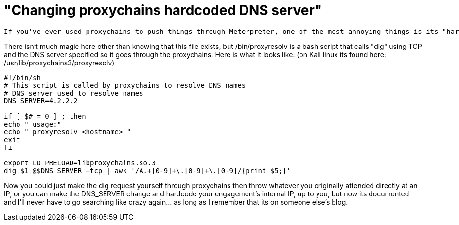 = "Changing proxychains hardcoded DNS server"
:hp-tags: proxychains, proxy, dns

 If you've ever used proxychains to push things through Meterpreter, one of the most annoying things is its "hardcoded" DNS setting for 4.2.2.2, if the org that you are going after doesn't allow this out of their network, or if you are trying to resolve an internal asset, you're SOL. After a ton of googling and annoyed head slams into walls every time I forget where this is I've finally decided to make a note of it.

There isn't much magic here other than knowing that this file exists, but /bin/proxyresolv is a bash script that calls "dig" using TCP and the DNS server specified so it goes through the proxychains. Here is what it looks like:
(on Kali linux its found here: /usr/lib/proxychains3/proxyresolv)

```bash
#!/bin/sh
# This script is called by proxychains to resolve DNS names
# DNS server used to resolve names
DNS_SERVER=4.2.2.2

if [ $# = 0 ] ; then
echo " usage:"
echo " proxyresolv <hostname> "
exit
fi

export LD_PRELOAD=libproxychains.so.3
dig $1 @$DNS_SERVER +tcp | awk '/A.+[0-9]+\.[0-9]+\.[0-9]/{print $5;}'
```

Now you could just make the dig request yourself through proxychains then throw whatever you originally attended directly at an IP, or you can make the DNS_SERVER change and hardcode your engagement's internal IP, up to you, but now its documented and I'll never have to go searching like crazy again... as long as I remember that its on someone else's blog.